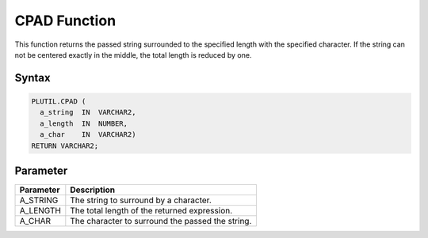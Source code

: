 CPAD Function
=============

This function returns the passed string surrounded to the specified length with the specified character. If the string can not be centered exactly in the middle, the total length is reduced by one.

Syntax
------

.. code-block:: SQL

  PLUTIL.CPAD (
    a_string  IN  VARCHAR2,
    a_length  IN  NUMBER,
    a_char    IN  VARCHAR2)
  RETURN VARCHAR2;

Parameter
---------

===================== =====================
Parameter             Description
===================== =====================
A_STRING              The string to surround by a character.
A_LENGTH              The total length of the returned expression.
A_CHAR                The character to surround the passed the string.
===================== =====================

